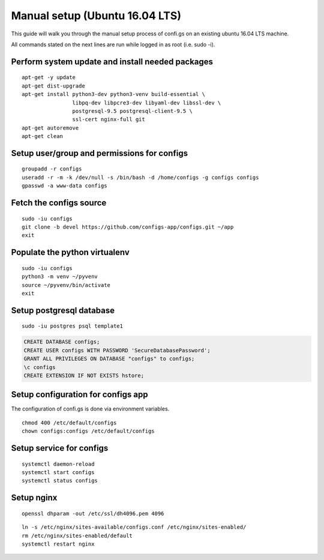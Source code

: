 Manual setup (Ubuntu 16.04 LTS)
===============================

This guide will walk you through the manual setup process of confi.gs on an
existing ubuntu 16.04 LTS machine.

All commands stated on the next lines are run while logged in as root (i.e.
sudo -i).


Perform system update and install needed packages
-------------------------------------------------

::

    apt-get -y update
    apt-get dist-upgrade
    apt-get install python3-dev python3-venv build-essential \
                    libpq-dev libpcre3-dev libyaml-dev libssl-dev \
                    postgresql-9.5 postgresql-client-9.5 \
                    ssl-cert nginx-full git
    apt-get autoremove
    apt-get clean

Setup user/group and permissions for configs
--------------------------------------------

::

    groupadd -r configs
    useradd -r -m -k /dev/null -s /bin/bash -d /home/configs -g configs configs
    gpasswd -a www-data configs

Fetch the configs source
------------------------

::

    sudo -iu configs
    git clone -b devel https://github.com/configs-app/configs.git ~/app
    exit

Populate the python virtualenv
------------------------------

::

    sudo -iu configs
    python3 -m venv ~/pyvenv
    source ~/pyvenv/bin/activate
    exit


Setup postgresql database
-------------------------

::

    sudo -iu postgres psql template1

.. code-block:: postgresql

    CREATE DATABASE configs;
    CREATE USER configs WITH PASSWORD 'SecureDatabasePassword';
    GRANT ALL PRIVILEGES ON DATABASE "configs" to configs;
    \c configs
    CREATE EXTENSION IF NOT EXISTS hstore;

Setup configuration for configs app
-----------------------------------

The configuration of confi.gs is done via environment variables.

.. code-block:: bash
    :caption: /etc/default/configs

    DJANGO_SETTINGS_MODULE=configs.settings
    CONFIGS_DATABASE_PASSWORD=SecureDatabasePassword
    CONFIGS_DJANGO_DEBUG=no
    CONFIGS_DJANGO_STATIC_ROOT=/home/configs/static
    CONFIGS_SECURITY_ALLOWED_HOSTS=configs.example.org
    CONFIGS_SECURITY_CSRF_COOKIE_SECURE=yes
    CONFIGS_SECURITY_SESSION_COOKIE_SECURE=yes
    CONFIGS_SECURITY_SECRET_KEY=LongUnpredictableSecureString

::

    chmod 400 /etc/default/configs
    chown configs:configs /etc/default/configs

Setup service for configs
-------------------------

.. code-block:: ini
    :caption: /etc/systemd/system/configs.service

    [Unit]
    Description=confi.gs app
    Requires=nginx.service postgresql.service
    Before=nginx.service
    After=postgresql.service

    [Service]
    User=configs
    WorkingDirectory=/home/configs/app/configs
    EnvironmentFile=/etc/default/configs
    ExecStartPre=/home/configs/pyvenv/bin/python \
                    /home/configs/app/configs/manage.py collectstatic --noinput
    ExecStartPre=/home/configs/pyvenv/bin/python \
                    /home/configs/app/configs/manage.py migrate
    ExecStart=/home/configs/pyvenv/bin/uwsgi --chdir /home/configs/app/configs \
                    --die-on-term \
                    --need-app \
                    --env DJANGO_SETTINGS_MODULE=configs.settings \
                    --enable-threads \
                    --master \
                    --processes 2 \
                    --socket 127.0.0.1:8000 \
                    --wsgi-file configs/wsgi.py

::

    systemctl daemon-reload
    systemctl start configs
    systemctl status configs

Setup nginx
-----------

::

    openssl dhparam -out /etc/ssl/dh4096.pem 4096


.. code-block:: nginx
    :caption: /etc/nginx/sites-available/configs.conf

    server {

        listen [::]:80 ipv6only=off;
        server_name configs.example.org;

        return 301 https://$server_name$request_uri;

    }

    server {

        listen [::]:443 ipv6only=off ssl;
        server_name configs.example.net

        ssl on;
        ssl_certificate /etc/ssl/certs/ssl-cert-snakeoil.pem;
        ssl_certificate_key /etc/ssl/private/ssl-cert-snakeoil.key;
        ssl_dhparam /etc/ssl/dh4096.pem;

        ssl_session_timeout 1d;
        ssl_session_cache shared:SSL:50m;
        ssl_session_tickets off;

        ssl_protocols TLSv1.2;
        ssl_ciphers 'ECDHE-ECDSA-AES256-GCM-SHA384:ECDHE-RSA-AES256-GCM-SHA384:ECDHE-ECDSA-CHACHA20-POLY1305:ECDHE-RSA-CHACHA20-POLY1305:ECDHE-ECDSA-AES128-GCM-SHA256:ECDHE-RSA-AES128-GCM-SHA256:ECDHE-ECDSA-AES256-SHA384:ECDHE-RSA-AES256-SHA384:ECDHE-ECDSA-AES128-SHA256:ECDHE-RSA-AES128-SHA256';
        ssl_prefer_server_ciphers on;

        add_header Strict-Transport-Security max-age=15768000;

        access_log /var/log/nginx/configs_access.log;
        error_log /var/log/nginx/configs_error.log;

        location / {
            include uwsgi_params;
            uwsgi_param Host $host;
            uwsgi_param X-Real-IP $remote_addr;
            uwsgi_param X-Forwarded-For $proxy_add_x_forwarded_for;
            uwsgi_param X-Forwareded-Proto $http_x_forwarded-proto;
            uwsgi_pass 127.0.0.1:8000;
        }

        location ^~ /static {
            alias /home/configs/static;
        }

    }

::

    ln -s /etc/nginx/sites-available/configs.conf /etc/nginx/sites-enabled/
    rm /etc/nginx/sites-enabled/default
    systemctl restart nginx

